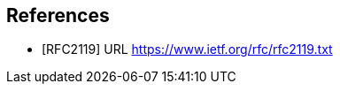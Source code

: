 // SPDX-License-Indentifer: CC-BY-4.0
//
// references.adoc: bibliography
//
// Books and other reference material used in the specification.
//
[preface]

## References

[bibliography]
- [[[RFC2119]]] URL https://www.ietf.org/rfc/rfc2119.txt
